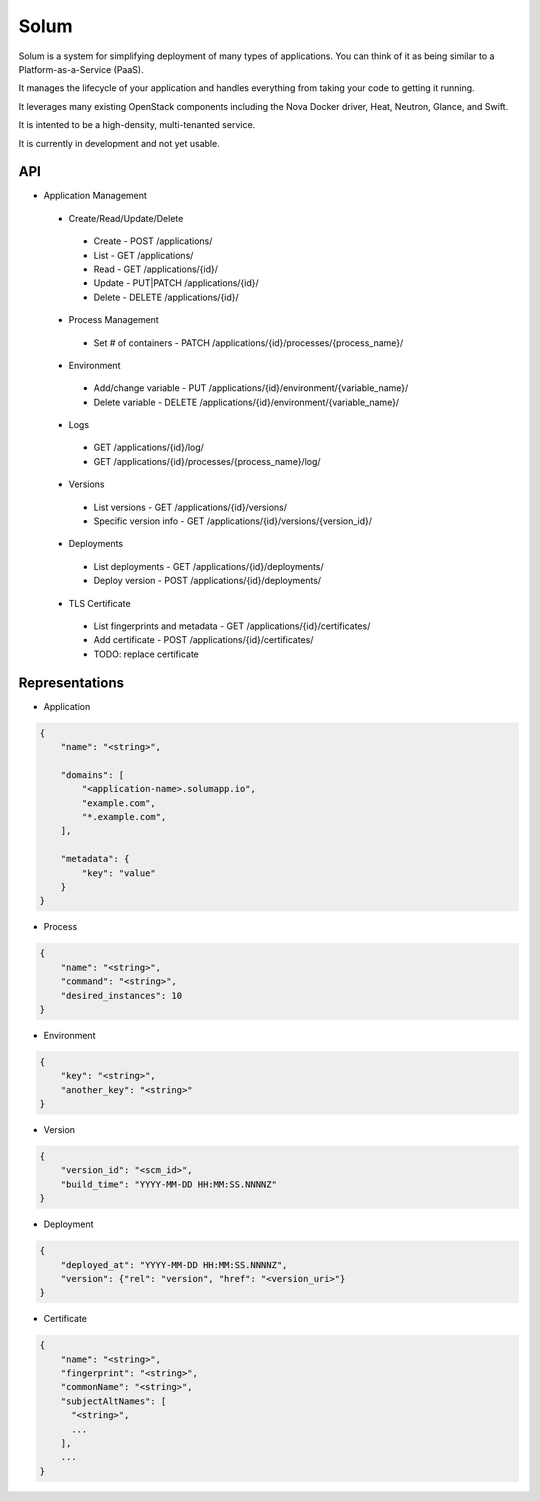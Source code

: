 Solum
=====

Solum is a system for simplifying deployment of many types of applications.
You can think of it as being similar to a Platform-as-a-Service (PaaS).

It manages the lifecycle of your application and handles everything from
taking your code to getting it running.

It leverages many existing OpenStack components including the Nova Docker
driver, Heat, Neutron, Glance, and Swift.

It is intented to be a high-density, multi-tenanted service.

It is currently in development and not yet usable.

API
---

* Application Management
 * Create/Read/Update/Delete
  * Create - POST /applications/
  * List - GET /applications/
  * Read - GET /applications/{id}/
  * Update - PUT|PATCH /applications/{id}/
  * Delete - DELETE /applications/{id}/

 * Process Management
  * Set # of containers - PATCH /applications/{id}/processes/{process_name}/


 * Environment
  * Add/change variable - PUT /applications/{id}/environment/{variable_name}/
  * Delete variable - DELETE /applications/{id}/environment/{variable_name}/

 * Logs
  * GET /applications/{id}/log/
  * GET /applications/{id}/processes/{process_name}/log/

 * Versions
  * List versions - GET /applications/{id}/versions/
  * Specific version info - GET /applications/{id}/versions/{version_id}/

 * Deployments
  * List deployments - GET /applications/{id}/deployments/
  * Deploy version - POST /applications/{id}/deployments/

 * TLS Certificate
  * List fingerprints and metadata - GET /applications/{id}/certificates/
  * Add certificate - POST /applications/{id}/certificates/
  * TODO: replace certificate

Representations
---------------

* Application

.. code-block:: json

    {
        "name": "<string>",

        "domains": [
            "<application-name>.solumapp.io",
            "example.com",
            "*.example.com",
        ],

        "metadata": {
            "key": "value"
        }
    }

* Process

.. code-block:: json

    {
        "name": "<string>",
        "command": "<string>",
        "desired_instances": 10
    }

* Environment

.. code-block:: json

    {
        "key": "<string>",
        "another_key": "<string>"
    }

* Version

.. code-block:: json

    {
        "version_id": "<scm_id>",
        "build_time": "YYYY-MM-DD HH:MM:SS.NNNNZ"
    }

* Deployment

.. code-block:: json

    {
        "deployed_at": "YYYY-MM-DD HH:MM:SS.NNNNZ",
        "version": {"rel": "version", "href": "<version_uri>"}
    }

* Certificate

.. code-block:: json

    {
        "name": "<string>",
        "fingerprint": "<string>",
        "commonName": "<string>",
        "subjectAltNames": [
          "<string>",
          ...
        ],
        ...
    }
